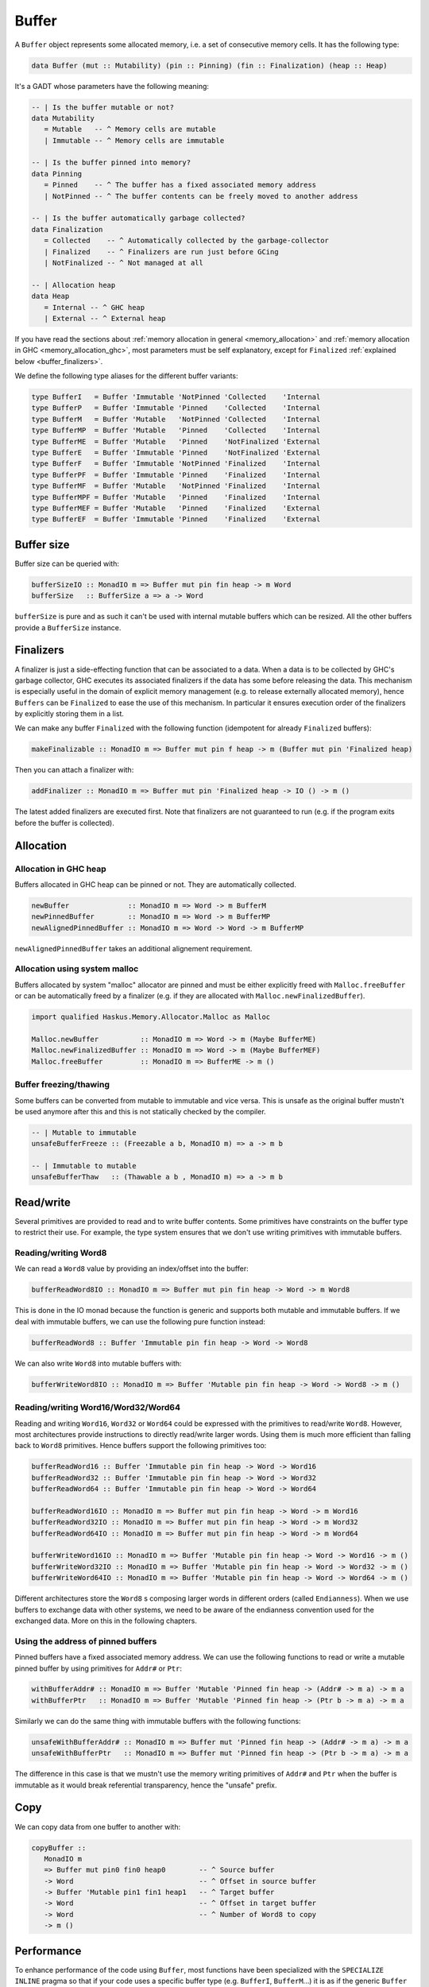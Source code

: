 .. _buffer:

==============================================================================
Buffer
==============================================================================

A ``Buffer`` object represents some allocated memory, i.e. a set of consecutive
memory cells. It has the following type:

.. code:: haskell

   data Buffer (mut :: Mutability) (pin :: Pinning) (fin :: Finalization) (heap :: Heap)

It's a GADT whose parameters have the following meaning:

.. code:: haskell

   -- | Is the buffer mutable or not?
   data Mutability
      = Mutable   -- ^ Memory cells are mutable
      | Immutable -- ^ Memory cells are immutable

   -- | Is the buffer pinned into memory?
   data Pinning
      = Pinned    -- ^ The buffer has a fixed associated memory address
      | NotPinned -- ^ The buffer contents can be freely moved to another address

   -- | Is the buffer automatically garbage collected?
   data Finalization
      = Collected    -- ^ Automatically collected by the garbage-collector
      | Finalized    -- ^ Finalizers are run just before GCing
      | NotFinalized -- ^ Not managed at all

   -- | Allocation heap
   data Heap
      = Internal -- ^ GHC heap
      | External -- ^ External heap

If you have read the sections about :ref:`memory allocation in general
<memory_allocation>` and  :ref:`memory allocation in GHC
<memory_allocation_ghc>`, most parameters must be self explanatory, except for
``Finalized`` :ref:`explained below <buffer_finalizers>`.

We define the following type aliases for the different buffer variants:

.. code:: haskell

   type BufferI   = Buffer 'Immutable 'NotPinned 'Collected    'Internal
   type BufferP   = Buffer 'Immutable 'Pinned    'Collected    'Internal
   type BufferM   = Buffer 'Mutable   'NotPinned 'Collected    'Internal
   type BufferMP  = Buffer 'Mutable   'Pinned    'Collected    'Internal
   type BufferME  = Buffer 'Mutable   'Pinned    'NotFinalized 'External
   type BufferE   = Buffer 'Immutable 'Pinned    'NotFinalized 'External
   type BufferF   = Buffer 'Immutable 'NotPinned 'Finalized    'Internal
   type BufferPF  = Buffer 'Immutable 'Pinned    'Finalized    'Internal
   type BufferMF  = Buffer 'Mutable   'NotPinned 'Finalized    'Internal
   type BufferMPF = Buffer 'Mutable   'Pinned    'Finalized    'Internal
   type BufferMEF = Buffer 'Mutable   'Pinned    'Finalized    'External
   type BufferEF  = Buffer 'Immutable 'Pinned    'Finalized    'External

------------------------------------------------------------------------------
Buffer size
------------------------------------------------------------------------------

Buffer size can be queried with:

.. code:: haskell

   bufferSizeIO :: MonadIO m => Buffer mut pin fin heap -> m Word
   bufferSize   :: BufferSize a => a -> Word

``bufferSize`` is pure and as such it can't be used with internal mutable
buffers which can be resized. All the other buffers provide a ``BufferSize``
instance.


.. _buffer_finalizers:

------------------------------------------------------------------------------
Finalizers
------------------------------------------------------------------------------

A finalizer is just a side-effecting function that can be associated to a data.
When a data is to be collected by GHC's garbage collector, GHC executes its
associated finalizers if the data has some before releasing the data.  This
mechanism is especially useful in the domain of explicit memory management (e.g.
to release externally allocated memory), hence ``Buffers`` can be ``Finalized``
to ease the use of this mechanism. In particular it ensures execution order of
the finalizers by explicitly storing them in a list.

We can make any buffer ``Finalized`` with the following function (idempotent for
already ``Finalized`` buffers):

.. code:: haskell

   makeFinalizable :: MonadIO m => Buffer mut pin f heap -> m (Buffer mut pin 'Finalized heap)

Then you can attach a finalizer with:

.. code:: haskell

   addFinalizer :: MonadIO m => Buffer mut pin 'Finalized heap -> IO () -> m ()

The latest added finalizers are executed first. Note that finalizers are not
guaranteed to run (e.g. if the program exits before the buffer is collected).

------------------------------------------------------------------------------
Allocation
------------------------------------------------------------------------------

Allocation in GHC heap
~~~~~~~~~~~~~~~~~~~~~~

Buffers allocated in GHC heap can be pinned or not. They are automatically
collected.

.. code:: haskell

   newBuffer              :: MonadIO m => Word -> m BufferM
   newPinnedBuffer        :: MonadIO m => Word -> m BufferMP
   newAlignedPinnedBuffer :: MonadIO m => Word -> Word -> m BufferMP

``newAlignedPinnedBuffer`` takes an additional alignement requirement.

Allocation using system malloc
~~~~~~~~~~~~~~~~~~~~~~~~~~~~~~

Buffers allocated by system "malloc" allocator are pinned and must be either
explicitly freed with ``Malloc.freeBuffer`` or can be automatically freed by a
finalizer (e.g. if they are allocated with ``Malloc.newFinalizedBuffer``).

.. code:: haskell

   import qualified Haskus.Memory.Allocator.Malloc as Malloc

   Malloc.newBuffer          :: MonadIO m => Word -> m (Maybe BufferME)
   Malloc.newFinalizedBuffer :: MonadIO m => Word -> m (Maybe BufferMEF)
   Malloc.freeBuffer         :: MonadIO m => BufferME -> m ()

Buffer freezing/thawing
~~~~~~~~~~~~~~~~~~~~~~~

Some buffers can be converted from mutable to immutable and vice versa. This is
unsafe as the original buffer mustn't be used anymore after this and this is not
statically checked by the compiler.

.. code:: haskell

   -- | Mutable to immutable
   unsafeBufferFreeze :: (Freezable a b, MonadIO m) => a -> m b

   -- | Immutable to mutable
   unsafeBufferThaw   :: (Thawable a b , MonadIO m) => a -> m b

------------------------------------------------------------------------------
Read/write
------------------------------------------------------------------------------

Several primitives are provided to read and to write buffer contents. Some
primitives have constraints on the buffer type to restrict their use. For
example, the type system ensures that we don't use writing primitives with
immutable buffers.

Reading/writing Word8
~~~~~~~~~~~~~~~~~~~~~

We can read a ``Word8`` value by providing an index/offset into the buffer:

.. code:: haskell

   bufferReadWord8IO :: MonadIO m => Buffer mut pin fin heap -> Word -> m Word8

This is done in the IO monad because the function is generic and supports both
mutable and immutable buffers. If we deal with immutable buffers, we can use the
following pure function instead:

.. code:: haskell

   bufferReadWord8 :: Buffer 'Immutable pin fin heap -> Word -> Word8

We can also write ``Word8`` into mutable buffers with:

.. code:: haskell

   bufferWriteWord8IO :: MonadIO m => Buffer 'Mutable pin fin heap -> Word -> Word8 -> m ()

Reading/writing Word16/Word32/Word64
~~~~~~~~~~~~~~~~~~~~~~~~~~~~~~~~~~~~

Reading and writing ``Word16``, ``Word32`` or ``Word64`` could be expressed with
the primitives to read/write ``Word8``. However, most architectures provide
instructions to directly read/write larger words. Using them is much more
efficient than falling back to ``Word8`` primitives. Hence buffers support the
following primitives too:

.. code:: haskell

   bufferReadWord16 :: Buffer 'Immutable pin fin heap -> Word -> Word16
   bufferReadWord32 :: Buffer 'Immutable pin fin heap -> Word -> Word32
   bufferReadWord64 :: Buffer 'Immutable pin fin heap -> Word -> Word64

   bufferReadWord16IO :: MonadIO m => Buffer mut pin fin heap -> Word -> m Word16
   bufferReadWord32IO :: MonadIO m => Buffer mut pin fin heap -> Word -> m Word32
   bufferReadWord64IO :: MonadIO m => Buffer mut pin fin heap -> Word -> m Word64

   bufferWriteWord16IO :: MonadIO m => Buffer 'Mutable pin fin heap -> Word -> Word16 -> m ()
   bufferWriteWord32IO :: MonadIO m => Buffer 'Mutable pin fin heap -> Word -> Word32 -> m ()
   bufferWriteWord64IO :: MonadIO m => Buffer 'Mutable pin fin heap -> Word -> Word64 -> m ()

Different architectures store the ``Word8`` s composing larger words in different
orders (called ``Endianness``). When we use buffers to exchange data with other
systems, we need to be aware of the endianness convention used for the exchanged
data. More on this in the following chapters.

Using the address of pinned buffers
~~~~~~~~~~~~~~~~~~~~~~~~~~~~~~~~~~~

Pinned buffers have a fixed associated memory address. We can use the following
functions to read or write a mutable pinned buffer by using primitives for
``Addr#`` or ``Ptr``:

.. code:: haskell
   
   withBufferAddr# :: MonadIO m => Buffer 'Mutable 'Pinned fin heap -> (Addr# -> m a) -> m a
   withBufferPtr   :: MonadIO m => Buffer 'Mutable 'Pinned fin heap -> (Ptr b -> m a) -> m a

Similarly we can do the same thing with immutable buffers with the following
functions:

.. code:: haskell
   
   unsafeWithBufferAddr# :: MonadIO m => Buffer mut 'Pinned fin heap -> (Addr# -> m a) -> m a
   unsafeWithBufferPtr   :: MonadIO m => Buffer mut 'Pinned fin heap -> (Ptr b -> m a) -> m a

The difference in this case is that we mustn't use the memory writing primitives
of ``Addr#`` and ``Ptr`` when the buffer is immutable as it would break
referential transparency, hence the "unsafe" prefix.

------------------------------------------------------------------------------
Copy
------------------------------------------------------------------------------

We can copy data from one buffer to another with:

.. code:: haskell

   copyBuffer ::
      MonadIO m
      => Buffer mut pin0 fin0 heap0        -- ^ Source buffer
      -> Word                              -- ^ Offset in source buffer
      -> Buffer 'Mutable pin1 fin1 heap1   -- ^ Target buffer
      -> Word                              -- ^ Offset in target buffer
      -> Word                              -- ^ Number of Word8 to copy
      -> m ()

------------------------------------------------------------------------------
Performance
------------------------------------------------------------------------------

To enhance performance of the code using ``Buffer``, most functions have been
specialized with the ``SPECIALIZE INLINE`` pragma so that if your code uses a
specific buffer type (e.g. ``BufferI``, ``BufferM``...) it is as if the
generic ``Buffer`` GADT didn't exist.

You can use it in your own generic code. Example:

.. code:: haskell

   {-# SPECIALIZE INLINE bufferReadWord8IO :: MonadIO m => BufferI  -> Word -> m Word8 #-}
   {-# SPECIALIZE INLINE bufferReadWord8IO :: MonadIO m => BufferP  -> Word -> m Word8 #-}
